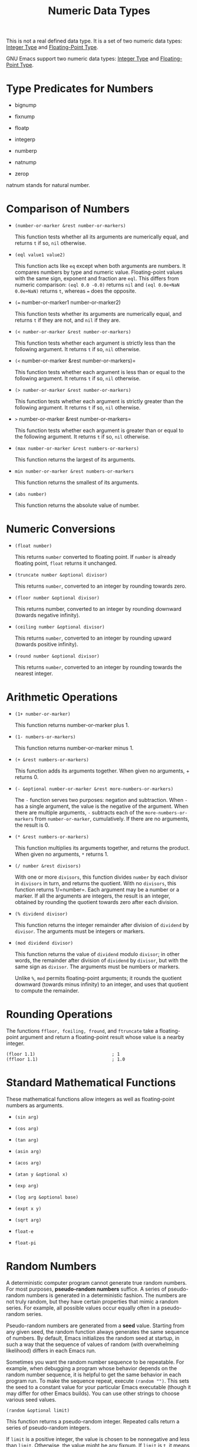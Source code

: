 :PROPERTIES:
:ID:       81942C58-94C3-4345-96C8-72DA30067E73
:END:
#+title: Numeric Data Types

This is not a real defined data type.
It is a set of two numeric data types: [[id:8615D3F0-F0E7-4A7F-9597-BAD9F571CB28][Integer Type]] and [[id:42EB0ED4-9AF9-4918-8A0D-69E52661F390][Floating-Point Type]].

GNU Emacs support two numeric data types: [[id:8615D3F0-F0E7-4A7F-9597-BAD9F571CB28][Integer Type]] and [[id:42EB0ED4-9AF9-4918-8A0D-69E52661F390][Floating-Point Type]].


* Type Predicates for Numbers
:PROPERTIES:
:CUSTOM_ID: sec:type-pred-numb
:END:
- bignump

- fixnump

- floatp

- integerp

- numberp

- natnump

- zerop

natnum stands for natural number.

* Comparison of Numbers
:PROPERTIES:
:CUSTOM_ID: sec:comparison-numbers
:END:
- =(number-or-marker &rest number-or-markers)=
  
  This function tests whether all its arguments are numerically equal,
  and returns =t= if so, =nil= otherwise.

- =(eql value1 value2)=
  
  This function acts like =eq= except when both arguments are numbers.
  It compares numbers by type and numeric value. Floating-point values
  with the same sign, exponent and fraction are =eql=. This differs from
  numeric comparison: =(eql 0.0 -0.0)= returns =nil= and
  =(eql 0.0e+NaN 0.0e+NaN)= returns =t=, whereas === does the opposite.

- =(== number-or-marker1 number-or-marker2)
  
  This function tests whether its arguments are numerically equal, and
  returns =t= if they are not, and =nil= if they are.

- =(< number-or-marker &rest number-or-markers)=
  
  This function tests whether each argument is strictly less than the
  following argument. It returns =t= if so, =nil= otherwise.

- =(<= number-or-marker &rest number-or-markers)=
  
  This function tests whether each argument is less than or equal to the
  following argument. It returns =t= if so, =nil= otherwise.

- =(> number-or-marker &rest number-or-markers)=
  
  This function tests whether each argument is strictly greater than the
  following argument. It returns =t= if so, =nil= otherwise.

- =>= number-or-marker &rest number-or-markers=
  
  This function tests whether each argument is greater than or equal to
  the following argument. It returns =t= if so, =nil= otherwise.

- =(max number-or-marker &rest numbers-or-markers)=
  
  This function returns the largest of its arguments.

- =min number-or-marker &rest numbers-or-markers=
  
  This function returns the smallest of its arguments.

- =(abs number)=
  
  This function returns the absolute value of number.

* Numeric Conversions
:PROPERTIES:
:CUSTOM_ID: sec:numeric-conversions
:END:
- =(float number)=
  
  This returns =number= converted to floating point. If =number= is
  already floating point, =float= returns it unchanged.

- =(truncate number &optional divisor)=
  
  This returns =number=, converted to an integer by rounding towards
  zero.

- =(floor number &optional divisor)=
  
  This returns number, converted to an integer by rounding downward
  (towards negative infinity).

- =(ceiling number &optional divisor)=
  
  This returns =number=, converted to an integer by rounding upward
  (towards positive infinity).

- =(round number &optional divisor)=
  
  This returns =number=, converted to an integer by rounding towards the
  nearest integer.

* Arithmetic Operations
:PROPERTIES:
:CUSTOM_ID: sec:arithm-opera
:END:
- =(1+ number-or-marker)=
  
  This function returns number-or-marker plus 1.

- =(1- numbers-or-markers)=
  
  This function returns number-or-marker minus 1.

- =(+ &rest numbers-or-markers)=
  
  This function adds its arguments together. When given no arguments, +
  returns 0.

- =(- &optional number-or-marker &rest more-numbers-or-markers)=
  
  The =-= function serves two purposes: negation and subtraction. When
  =-= has a single argument, the value is the negative of the argument.
  When there are multiple arguments, =-= subtracts each of the
  =more-numbers-or-markers= from =number-or-marker=, cumulatively. If
  there are no arguments, the result is 0.

- =(* &rest numbers-or-markers)=
  
  This function multiplies its arguments together, and returns the
  product. When given no arguments, =*= returns 1.

- =(/ number &rest divisors)=
  
  With one or more =divisors=, this function divides =number= by each
  divisor in =divisors= in turn, and returns the quotient. With no
  =divisors=, this function returns 1/=number=. Each argument may be a
  number or a marker. If all the arguments are integers, the result is
  an integer, obtained by rounding the quotient towards zero after each
  division.

- =(% dividend divisor)=
  
  This function returns the integer remainder after division of
  =dividend= by =divisor=. The arguments must be integers or markers.

- =(mod dividend divisor)=
  
  This function returns the value of =dividend= modulo =divisor=; in
  other words, the remainder after division of =dividend= by =divisor=,
  but with the same sign as =divisor=. The arguments must be numbers or
  markers.

  Unlike =%=, =mod= permits floating-point arguments; it rounds the
  quotient downward (towards minus infinity) to an integer, and uses
  that quotient to compute the remainder.

* Rounding Operations
:PROPERTIES:
:CUSTOM_ID: sec:rounding-operations
:END:
The functions =ffloor, fceiling, fround=, and =ftruncate= take a
floating-point argument and return a floating-point result whose value
is a nearby integer.

#+begin_src
(floor 1.1)                             ; 1
(ffloor 1.1)                            ; 1.0
#+end_src


* Standard Mathematical Functions
:PROPERTIES:
:CUSTOM_ID: sec:stand-math-funct
:END:
These mathematical functions allow integers as well as floating-point
numbers as arguments.

- =(sin arg)=

- =(cos arg)=

- =(tan arg)=

- =(asin arg)=

- =(acos arg)=

- =(atan y &optional x)=

- =(exp arg)=

- =(log arg &optional base)=

- =(expt x y)=

- =(sqrt arg)=

- =float-e=

- =float-pi=

* Random Numbers
:PROPERTIES:
:CUSTOM_ID: sec:random-numbers
:END:
A deterministic computer program cannot generate true random numbers.
For most purposes, *pseudo-random numbers* suffice. A series of
pseudo-random numbers is generated in a deterministic fashion. The
numbers are not truly random, but they have certain properties that
mimic a random series. For example, all possible values occur equally
often in a pseudo-random series.

Pseudo-random numbers are generated from a *seed* value. Starting from
any given seed, the random function always generates the same sequence
of numbers. By default, Emacs initializes the random seed at startup, in
such a way that the sequence of values of random (with overwhelming
likelihood) differs in each Emacs run.

Sometimes you want the random number sequence to be repeatable. For
example, when debugging a program whose behavior depends on the random
number sequence, it is helpful to get the same behavior in each program
run. To make the sequence repeat, execute =(random "")=. This sets the
seed to a constant value for your particular Emacs executable (though it
may differ for other Emacs builds). You can use other strings to choose
various seed values.

#+begin_src
(random &optional limit)
#+end_src

This function returns a pseudo-random integer. Repeated calls return a
series of pseudo-random integers.

If =limit= is a positive integer, the value is chosen to be nonnegative
and less than =limit=. Otherwise, the value might be any fixnum. If
=limit= is =t=, it means to choose a new seed as if Emacs were
restarting, typically from the system entropy. On systems lacking
entropy pools, choose the seed from less-random volatile data such as
the current time. If =limit= is a string, it means to choose a new seed
based on the string's contents.

